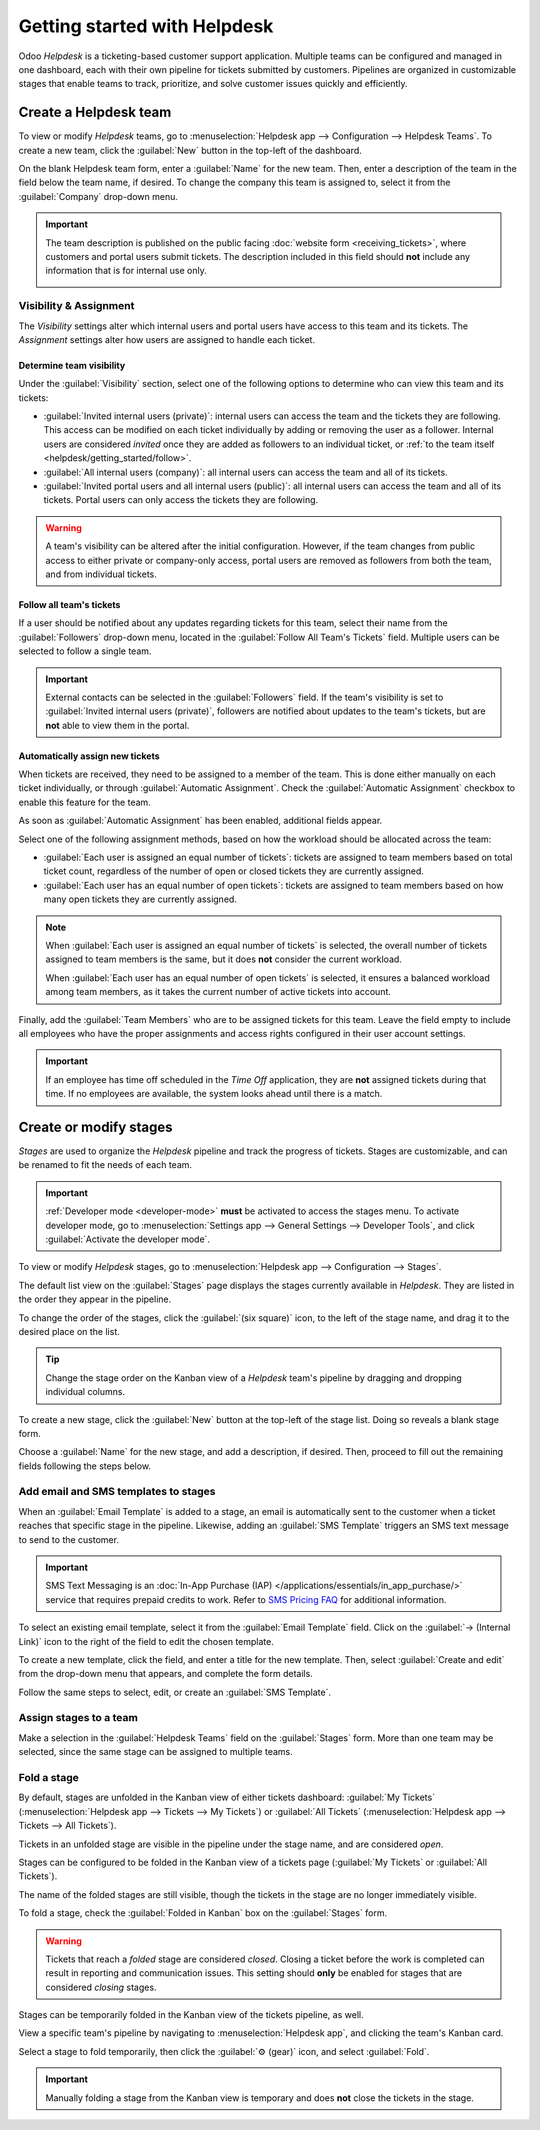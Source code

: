 =============================
Getting started with Helpdesk
=============================

Odoo *Helpdesk* is a ticketing-based customer support application. Multiple teams can be configured
and managed in one dashboard, each with their own pipeline for tickets submitted by customers.
Pipelines are organized in customizable stages that enable teams to track, prioritize, and solve
customer issues quickly and efficiently.

Create a Helpdesk team
======================

To view or modify *Helpdesk* teams, go to :menuselection:`Helpdesk app --> Configuration -->
Helpdesk Teams`. To create a new team, click the :guilabel:`New` button in the top-left of the
dashboard.

.. image:: getting_started/helpdesk-teams-list.png
   :align: center
   :alt: View of the Helpdesk teams page in Odoo Helpdesk.

On the blank Helpdesk team form, enter a :guilabel:`Name` for the new team. Then, enter a
description of the team in the field below the team name, if desired. To change the company this
team is assigned to, select it from the :guilabel:`Company` drop-down menu.

.. important::
   The team description is published on the public facing :doc:`website form <receiving_tickets>`,
   where customers and portal users submit tickets. The description included in this field should
   **not** include any information that is for internal use only.

   .. image:: getting_started/team-description-webform.png
      :align: center
      :alt: View of a Helpdesk team's website form displaying the team description.

Visibility & Assignment
-----------------------

The *Visibility* settings alter which internal users and portal users have access to this team and
its tickets. The *Assignment* settings alter how users are assigned to handle each ticket.

Determine team visibility
~~~~~~~~~~~~~~~~~~~~~~~~~

Under the :guilabel:`Visibility` section, select one of the following options to determine who can
view this team and its tickets:

- :guilabel:`Invited internal users (private)`: internal users can access the team and the tickets
  they are following. This access can be modified on each ticket individually by adding or removing
  the user as a follower. Internal users are considered *invited* once they are added as followers
  to an individual ticket, or :ref:`to the team itself <helpdesk/getting_started/follow>`.
- :guilabel:`All internal users (company)`: all internal users can access the team and all of its
  tickets.
- :guilabel:`Invited portal users and all internal users (public)`: all internal users can access
  the team and all of its tickets. Portal users can only access the tickets they are following.

.. example::
   A `Customer Support` team, meant to handle general shipping and product issues, would have the
   visibility set on :guilabel:`Invited portal users and all internal users`.

   At the same time, a `Financial Services` team handling tickets related to accounting or tax
   information would only need to be visible to :guilabel:`Invited internal users`.

.. warning::
   A team's visibility can be altered after the initial configuration. However, if the team changes
   from public access to either private or company-only access, portal users are removed as
   followers from both the team, and from individual tickets.

.. _helpdesk/getting_started/follow:

Follow all team's tickets
~~~~~~~~~~~~~~~~~~~~~~~~~

If a user should be notified about any updates regarding tickets for this team, select their name
from the :guilabel:`Followers` drop-down menu, located in the :guilabel:`Follow All Team's Tickets`
field. Multiple users can be selected to follow a single team.

.. important::
   External contacts can be selected in the :guilabel:`Followers` field. If the team's visibility is
   set to :guilabel:`Invited internal users (private)`, followers are notified about updates to the
   team's tickets, but are **not** able to view them in the portal.

Automatically assign new tickets
~~~~~~~~~~~~~~~~~~~~~~~~~~~~~~~~

When tickets are received, they need to be assigned to a member of the team. This is done either
manually on each ticket individually, or through :guilabel:`Automatic Assignment`. Check the
:guilabel:`Automatic Assignment` checkbox to enable this feature for the team.

.. image:: getting_started/helpdesk-visibility-assignment.png
   :align: center
   :alt: View of a Helpdesk team settings page emphasizing the automatic assignment features in Odoo
         Helpdesk.

As soon as :guilabel:`Automatic Assignment` has been enabled, additional fields appear.

Select one of the following assignment methods, based on how the workload should be allocated across
the team:

- :guilabel:`Each user is assigned an equal number of tickets`: tickets are assigned to team members
  based on total ticket count, regardless of the number of open or closed tickets they are
  currently assigned.
- :guilabel:`Each user has an equal number of open tickets`: tickets are assigned to team members
  based on how many open tickets they are currently assigned.

.. note::
   When :guilabel:`Each user is assigned an equal number of tickets` is selected, the overall number
   of tickets assigned to team members is the same, but it does **not** consider the current
   workload.

   When :guilabel:`Each user has an equal number of open tickets` is selected, it ensures a balanced
   workload among team members, as it takes the current number of active tickets into account.

Finally, add the :guilabel:`Team Members` who are to be assigned tickets for this team. Leave the
field empty to include all employees who have the proper assignments and access rights configured in
their user account settings.

.. important::
   If an employee has time off scheduled in the *Time Off* application, they are **not** assigned
   tickets during that time. If no employees are available, the system looks ahead until there is a
   match.

.. seealso::
   - :ref:`Manage users <users/add-individual>`
   - :doc:`Access rights <../../../general/users/access_rights>`

Create or modify stages
=======================

*Stages* are used to organize the *Helpdesk* pipeline and track the progress of tickets. Stages are
customizable, and can be renamed to fit the needs of each team.

.. important::
   :ref:`Developer mode <developer-mode>` **must** be activated to access the stages menu. To
   activate developer mode, go to :menuselection:`Settings app --> General Settings --> Developer
   Tools`, and click :guilabel:`Activate the developer mode`.

To view or modify *Helpdesk* stages, go to :menuselection:`Helpdesk app --> Configuration -->
Stages`.

The default list view on the :guilabel:`Stages` page displays the stages currently available in
*Helpdesk*. They are listed in the order they appear in the pipeline.

To change the order of the stages, click the :guilabel:`(six square)` icon, to the left of the stage
name, and drag it to the desired place on the list.

.. image:: getting_started/stages-list-buttons.png
   :align: center
   :alt: View of the stage list page emphasizing the buttons used to change the order the stages
         appear in the list.

.. tip::
   Change the stage order on the Kanban view of a *Helpdesk* team's pipeline by dragging and
   dropping individual columns.

To create a new stage, click the :guilabel:`New` button at the top-left of the stage list. Doing so
reveals a blank stage form.

Choose a :guilabel:`Name` for the new stage, and add a description, if desired. Then, proceed to
fill out the remaining fields following the steps below.

.. image:: getting_started/new-stage-details.png
   :align: center
   :alt: View of a stage's settings page in Odoo Helpdesk.

Add email and SMS templates to stages
-------------------------------------

When an :guilabel:`Email Template` is added to a stage, an email is automatically sent to the
customer when a ticket reaches that specific stage in the pipeline. Likewise, adding an
:guilabel:`SMS Template` triggers an SMS text message to send to the customer.

.. important::
   SMS Text Messaging is an :doc:`In-App Purchase (IAP) </applications/essentials/in_app_purchase/>`
   service that requires prepaid credits to work. Refer to `SMS Pricing FAQ
   <https://iap-services.odoo.com/iap/sms/pricing>`_ for additional information.

To select an existing email template, select it from the :guilabel:`Email Template` field. Click on
the :guilabel:`→ (Internal Link)` icon to the right of the field to edit the chosen template.

To create a new template, click the field, and enter a title for the new template. Then, select
:guilabel:`Create and edit` from the drop-down menu that appears, and complete the form details.

Follow the same steps to select, edit, or create an :guilabel:`SMS Template`.

.. image:: getting_started/sms-template.png
   :align: center
   :alt: View of an SMS template setup page in Odoo Helpdesk

.. seealso::
   :doc:`/applications/general/companies/email_template`

Assign stages to a team
-----------------------

Make a selection in the :guilabel:`Helpdesk Teams` field on the :guilabel:`Stages` form. More than
one team may be selected, since the same stage can be assigned to multiple teams.

Fold a stage
------------

By default, stages are unfolded in the Kanban view of either tickets dashboard: :guilabel:`My
Tickets` (:menuselection:`Helpdesk app --> Tickets --> My Tickets`) or :guilabel:`All Tickets`
(:menuselection:`Helpdesk app --> Tickets --> All Tickets`).

Tickets in an unfolded stage are visible in the pipeline under the stage name, and are considered
*open*.

Stages can be configured to be folded in the Kanban view of a tickets page (:guilabel:`My Tickets`
or :guilabel:`All Tickets`).

The name of the folded stages are still visible, though the tickets in the stage are no longer
immediately visible.

To fold a stage, check the :guilabel:`Folded in Kanban` box on the :guilabel:`Stages` form.

.. warning::
   Tickets that reach a *folded* stage are considered *closed*. Closing a ticket before the work is
   completed can result in reporting and communication issues. This setting should **only** be
   enabled for stages that are considered *closing* stages.

Stages can be temporarily folded in the Kanban view of the tickets pipeline, as well.

View a specific team's pipeline by navigating to :menuselection:`Helpdesk app`, and clicking the
team's Kanban card.

Select a stage to fold temporarily, then click the :guilabel:`⚙️ (gear)` icon, and select
:guilabel:`Fold`.

.. image:: getting_started/fold-stage-kanban.png
   :align: center
   :alt: Kanban view of a Helpdesk stage, with the temporary fold option emphasized.

.. important::
   Manually folding a stage from the Kanban view is temporary and does **not** close the tickets in
   the stage.
